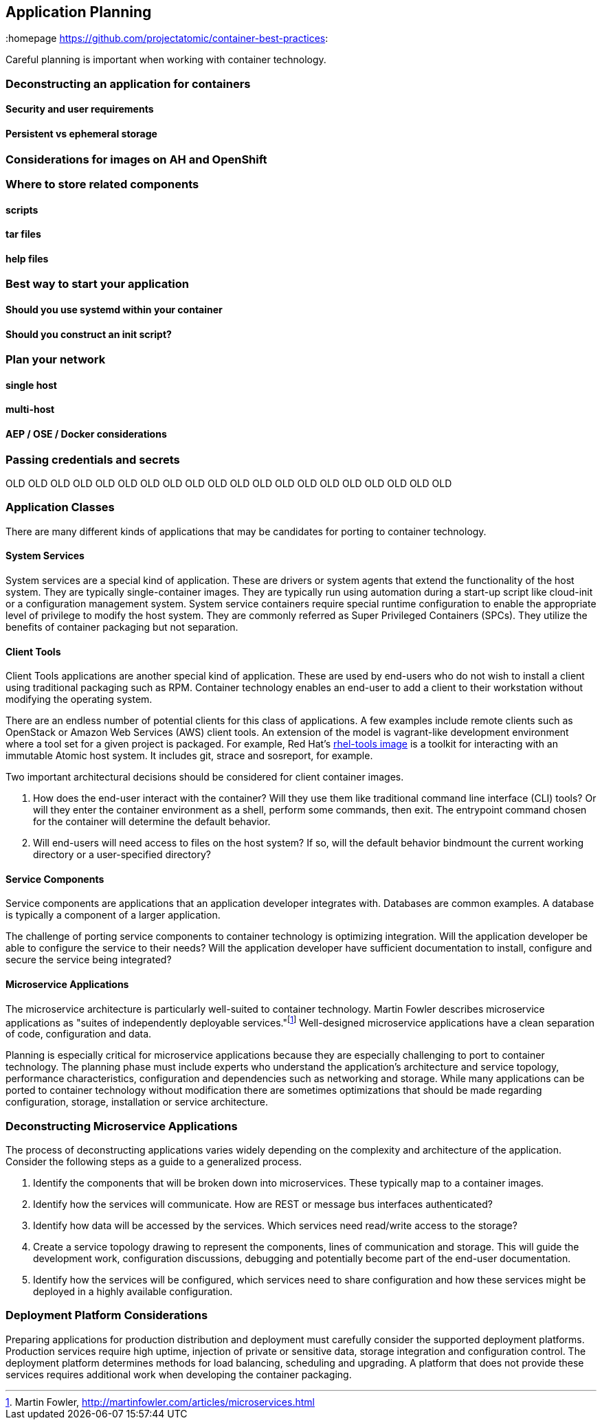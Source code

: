 // vim: set syntax=asciidoc:
[[plan]]
== Application Planning
:data-uri:
:homepage https://github.com/projectatomic/container-best-practices:

Careful planning is important when working with container technology.

=== Deconstructing an application for containers

==== Security and user requirements

==== Persistent vs ephemeral storage

=== Considerations for images on AH and OpenShift

=== Where to store related components

==== scripts

==== tar files

==== help files

=== Best way to start your application

==== Should you use systemd within your container

==== Should you construct an init script?

=== Plan your network

==== single host

==== multi-host

==== AEP / OSE / Docker considerations

=== Passing credentials and secrets


OLD OLD OLD OLD OLD OLD OLD OLD OLD OLD OLD OLD OLD OLD OLD OLD OLD OLD OLD OLD

=== Application Classes

There are many different kinds of applications that may be candidates for porting to container technology.

==== System Services

System services are a special kind of application. These are drivers or system agents that extend the functionality of the host system. They are typically single-container images. They are typically run using automation during a start-up script like cloud-init or a configuration management system. System service containers require special runtime configuration to enable the appropriate level of privilege to modify the host system. They are commonly referred as Super Privileged Containers (SPCs). They utilize the benefits of container packaging but not separation.

==== Client Tools

Client Tools applications are another special kind of application. These are used by end-users who do not wish to install a client using traditional packaging such as RPM. Container technology enables an end-user to add a client to their workstation without modifying the operating system.

There are an endless number of potential clients for this class of applications. A few examples include remote clients such as OpenStack or Amazon Web Services (AWS) client tools. An extension of the model is vagrant-like development environment where a tool set for a given project is packaged. For example, Red Hat's link:https://access.redhat.com/documentation/en/red-hat-enterprise-linux-atomic-host/version-7/getting-started-with-containers/#using_the_atomic_tools_container_image[rhel-tools image] is a toolkit for interacting with an immutable Atomic host system. It includes git, strace and sosreport, for example.

Two important architectural decisions should be considered for client container images.

. How does the end-user interact with the container? Will they use them like traditional command line interface (CLI) tools? Or will they enter the container environment as a shell, perform some commands, then exit. The entrypoint command chosen for the container will determine the default behavior.
. Will end-users will need access to files on the host system? If so, will the default behavior bindmount the current working directory or a user-specified directory?

==== Service Components

Service components are applications that an application developer integrates with. Databases are common examples. A database is typically a component of a larger application.

The challenge of porting service components to container technology is optimizing integration. Will the application developer be able to configure the service to their needs? Will the application developer have sufficient documentation to install, configure and secure the service being integrated?

==== Microservice Applications

The microservice architecture is particularly well-suited to container technology. Martin Fowler describes microservice applications as "suites of independently deployable services."footnote:[Martin Fowler, http://martinfowler.com/articles/microservices.html] Well-designed microservice applications have a clean separation of code, configuration and data.

Planning is especially critical for microservice applications because they are especially challenging to port to container technology. The planning phase must include experts who understand the application's architecture and service topology, performance characteristics, configuration and dependencies such as networking and storage. While many applications can be ported to container technology without modification there are sometimes optimizations that should be made regarding configuration, storage, installation or service architecture.

=== Deconstructing Microservice Applications

The process of deconstructing applications varies widely depending on the complexity and architecture of the application. Consider the following steps as a guide to a generalized process.

. Identify the components that will be broken down into microservices. These typically map to a container images.
. Identify how the services will communicate. How are REST or message bus interfaces authenticated?
. Identify how data will be accessed by the services. Which services need read/write access to the storage?
. Create a service topology drawing to represent the components, lines of communication and storage. This will guide the development work, configuration discussions, debugging and potentially become part of the end-user documentation.
. Identify how the services will be configured, which services need to share configuration and how these services might be deployed in a highly available configuration.

=== Deployment Platform Considerations

Preparing applications for production distribution and deployment must carefully consider the supported deployment platforms. Production services require high uptime, injection of private or sensitive data, storage integration and configuration control. The deployment platform determines methods for load balancing, scheduling and upgrading. A platform that does not provide these services requires additional work when developing the container packaging.
